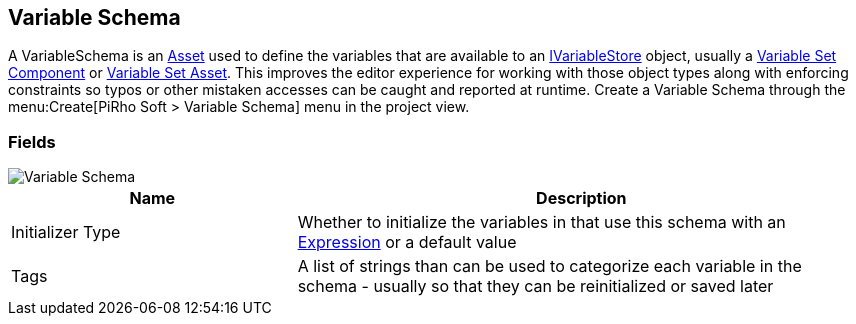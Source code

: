 [#manual/variable-schema]

## Variable Schema

A VariableSchema is an https://docs.unity3d.com/ScriptReference/ScriptableObject.html[Asset^] used to define the variables that are available to an <<reference/i-variable-store.html,IVariableStore>> object, usually a <<manual/variable-set-component.html,Variable Set Component>> or <<reference/variable-set-asset.html,Variable Set Asset>>. This improves the editor experience for working with those object types along with enforcing constraints so typos or other mistaken accesses can be caught and reported at runtime. Create a Variable Schema through the menu:Create[PiRho Soft > Variable Schema] menu in the project view.

### Fields

image::variable-schema.png[Variable Schema]

[cols="1,2"]
|===
| Name	| Description

| Initializer Type	| Whether to initialize the variables in that use this schema with an <<reference/expression.html,Expression>> or a default value
| Tags	| A list of strings than can be used to categorize each variable in the schema - usually so that they can be reinitialized or saved later 
|===

ifdef::backend-multipage_html5[]
<<reference/variable-schema.html,Reference>>
endif::[]